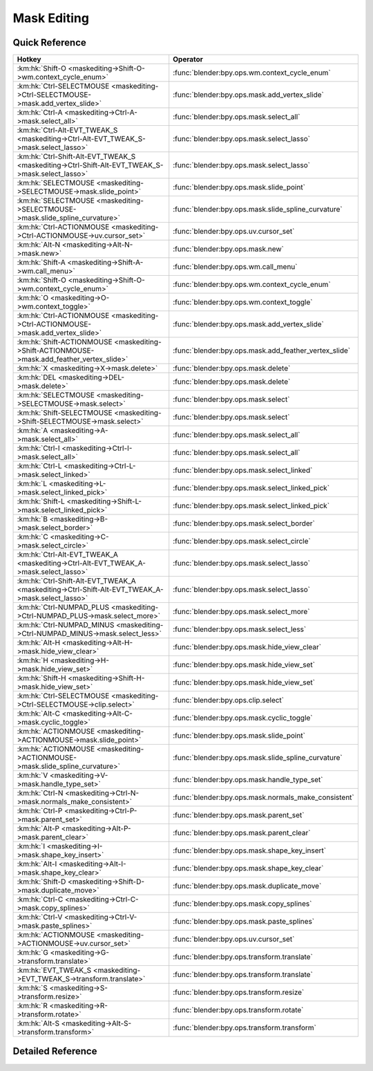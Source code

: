 ************
Mask Editing
************

.. km:module:: maskediting


---------------
Quick Reference
---------------

+-------------------------------------------------------------------------------------------------+------------------------------------------------------+
|Hotkey                                                                                           |Operator                                              |
+=================================================================================================+======================================================+
|:km:hk:`Shift-O <maskediting->Shift-O->wm.context_cycle_enum>`                                   |:func:`blender:bpy.ops.wm.context_cycle_enum`         |
+-------------------------------------------------------------------------------------------------+------------------------------------------------------+
|:km:hk:`Ctrl-SELECTMOUSE <maskediting->Ctrl-SELECTMOUSE->mask.add_vertex_slide>`                 |:func:`blender:bpy.ops.mask.add_vertex_slide`         |
+-------------------------------------------------------------------------------------------------+------------------------------------------------------+
|:km:hk:`Ctrl-A <maskediting->Ctrl-A->mask.select_all>`                                           |:func:`blender:bpy.ops.mask.select_all`               |
+-------------------------------------------------------------------------------------------------+------------------------------------------------------+
|:km:hk:`Ctrl-Alt-EVT_TWEAK_S <maskediting->Ctrl-Alt-EVT_TWEAK_S->mask.select_lasso>`             |:func:`blender:bpy.ops.mask.select_lasso`             |
+-------------------------------------------------------------------------------------------------+------------------------------------------------------+
|:km:hk:`Ctrl-Shift-Alt-EVT_TWEAK_S <maskediting->Ctrl-Shift-Alt-EVT_TWEAK_S->mask.select_lasso>` |:func:`blender:bpy.ops.mask.select_lasso`             |
+-------------------------------------------------------------------------------------------------+------------------------------------------------------+
|:km:hk:`SELECTMOUSE <maskediting->SELECTMOUSE->mask.slide_point>`                                |:func:`blender:bpy.ops.mask.slide_point`              |
+-------------------------------------------------------------------------------------------------+------------------------------------------------------+
|:km:hk:`SELECTMOUSE <maskediting->SELECTMOUSE->mask.slide_spline_curvature>`                     |:func:`blender:bpy.ops.mask.slide_spline_curvature`   |
+-------------------------------------------------------------------------------------------------+------------------------------------------------------+
|:km:hk:`Ctrl-ACTIONMOUSE <maskediting->Ctrl-ACTIONMOUSE->uv.cursor_set>`                         |:func:`blender:bpy.ops.uv.cursor_set`                 |
+-------------------------------------------------------------------------------------------------+------------------------------------------------------+
|:km:hk:`Alt-N <maskediting->Alt-N->mask.new>`                                                    |:func:`blender:bpy.ops.mask.new`                      |
+-------------------------------------------------------------------------------------------------+------------------------------------------------------+
|:km:hk:`Shift-A <maskediting->Shift-A->wm.call_menu>`                                            |:func:`blender:bpy.ops.wm.call_menu`                  |
+-------------------------------------------------------------------------------------------------+------------------------------------------------------+
|:km:hk:`Shift-O <maskediting->Shift-O->wm.context_cycle_enum>`                                   |:func:`blender:bpy.ops.wm.context_cycle_enum`         |
+-------------------------------------------------------------------------------------------------+------------------------------------------------------+
|:km:hk:`O <maskediting->O->wm.context_toggle>`                                                   |:func:`blender:bpy.ops.wm.context_toggle`             |
+-------------------------------------------------------------------------------------------------+------------------------------------------------------+
|:km:hk:`Ctrl-ACTIONMOUSE <maskediting->Ctrl-ACTIONMOUSE->mask.add_vertex_slide>`                 |:func:`blender:bpy.ops.mask.add_vertex_slide`         |
+-------------------------------------------------------------------------------------------------+------------------------------------------------------+
|:km:hk:`Shift-ACTIONMOUSE <maskediting->Shift-ACTIONMOUSE->mask.add_feather_vertex_slide>`       |:func:`blender:bpy.ops.mask.add_feather_vertex_slide` |
+-------------------------------------------------------------------------------------------------+------------------------------------------------------+
|:km:hk:`X <maskediting->X->mask.delete>`                                                         |:func:`blender:bpy.ops.mask.delete`                   |
+-------------------------------------------------------------------------------------------------+------------------------------------------------------+
|:km:hk:`DEL <maskediting->DEL->mask.delete>`                                                     |:func:`blender:bpy.ops.mask.delete`                   |
+-------------------------------------------------------------------------------------------------+------------------------------------------------------+
|:km:hk:`SELECTMOUSE <maskediting->SELECTMOUSE->mask.select>`                                     |:func:`blender:bpy.ops.mask.select`                   |
+-------------------------------------------------------------------------------------------------+------------------------------------------------------+
|:km:hk:`Shift-SELECTMOUSE <maskediting->Shift-SELECTMOUSE->mask.select>`                         |:func:`blender:bpy.ops.mask.select`                   |
+-------------------------------------------------------------------------------------------------+------------------------------------------------------+
|:km:hk:`A <maskediting->A->mask.select_all>`                                                     |:func:`blender:bpy.ops.mask.select_all`               |
+-------------------------------------------------------------------------------------------------+------------------------------------------------------+
|:km:hk:`Ctrl-I <maskediting->Ctrl-I->mask.select_all>`                                           |:func:`blender:bpy.ops.mask.select_all`               |
+-------------------------------------------------------------------------------------------------+------------------------------------------------------+
|:km:hk:`Ctrl-L <maskediting->Ctrl-L->mask.select_linked>`                                        |:func:`blender:bpy.ops.mask.select_linked`            |
+-------------------------------------------------------------------------------------------------+------------------------------------------------------+
|:km:hk:`L <maskediting->L->mask.select_linked_pick>`                                             |:func:`blender:bpy.ops.mask.select_linked_pick`       |
+-------------------------------------------------------------------------------------------------+------------------------------------------------------+
|:km:hk:`Shift-L <maskediting->Shift-L->mask.select_linked_pick>`                                 |:func:`blender:bpy.ops.mask.select_linked_pick`       |
+-------------------------------------------------------------------------------------------------+------------------------------------------------------+
|:km:hk:`B <maskediting->B->mask.select_border>`                                                  |:func:`blender:bpy.ops.mask.select_border`            |
+-------------------------------------------------------------------------------------------------+------------------------------------------------------+
|:km:hk:`C <maskediting->C->mask.select_circle>`                                                  |:func:`blender:bpy.ops.mask.select_circle`            |
+-------------------------------------------------------------------------------------------------+------------------------------------------------------+
|:km:hk:`Ctrl-Alt-EVT_TWEAK_A <maskediting->Ctrl-Alt-EVT_TWEAK_A->mask.select_lasso>`             |:func:`blender:bpy.ops.mask.select_lasso`             |
+-------------------------------------------------------------------------------------------------+------------------------------------------------------+
|:km:hk:`Ctrl-Shift-Alt-EVT_TWEAK_A <maskediting->Ctrl-Shift-Alt-EVT_TWEAK_A->mask.select_lasso>` |:func:`blender:bpy.ops.mask.select_lasso`             |
+-------------------------------------------------------------------------------------------------+------------------------------------------------------+
|:km:hk:`Ctrl-NUMPAD_PLUS <maskediting->Ctrl-NUMPAD_PLUS->mask.select_more>`                      |:func:`blender:bpy.ops.mask.select_more`              |
+-------------------------------------------------------------------------------------------------+------------------------------------------------------+
|:km:hk:`Ctrl-NUMPAD_MINUS <maskediting->Ctrl-NUMPAD_MINUS->mask.select_less>`                    |:func:`blender:bpy.ops.mask.select_less`              |
+-------------------------------------------------------------------------------------------------+------------------------------------------------------+
|:km:hk:`Alt-H <maskediting->Alt-H->mask.hide_view_clear>`                                        |:func:`blender:bpy.ops.mask.hide_view_clear`          |
+-------------------------------------------------------------------------------------------------+------------------------------------------------------+
|:km:hk:`H <maskediting->H->mask.hide_view_set>`                                                  |:func:`blender:bpy.ops.mask.hide_view_set`            |
+-------------------------------------------------------------------------------------------------+------------------------------------------------------+
|:km:hk:`Shift-H <maskediting->Shift-H->mask.hide_view_set>`                                      |:func:`blender:bpy.ops.mask.hide_view_set`            |
+-------------------------------------------------------------------------------------------------+------------------------------------------------------+
|:km:hk:`Ctrl-SELECTMOUSE <maskediting->Ctrl-SELECTMOUSE->clip.select>`                           |:func:`blender:bpy.ops.clip.select`                   |
+-------------------------------------------------------------------------------------------------+------------------------------------------------------+
|:km:hk:`Alt-C <maskediting->Alt-C->mask.cyclic_toggle>`                                          |:func:`blender:bpy.ops.mask.cyclic_toggle`            |
+-------------------------------------------------------------------------------------------------+------------------------------------------------------+
|:km:hk:`ACTIONMOUSE <maskediting->ACTIONMOUSE->mask.slide_point>`                                |:func:`blender:bpy.ops.mask.slide_point`              |
+-------------------------------------------------------------------------------------------------+------------------------------------------------------+
|:km:hk:`ACTIONMOUSE <maskediting->ACTIONMOUSE->mask.slide_spline_curvature>`                     |:func:`blender:bpy.ops.mask.slide_spline_curvature`   |
+-------------------------------------------------------------------------------------------------+------------------------------------------------------+
|:km:hk:`V <maskediting->V->mask.handle_type_set>`                                                |:func:`blender:bpy.ops.mask.handle_type_set`          |
+-------------------------------------------------------------------------------------------------+------------------------------------------------------+
|:km:hk:`Ctrl-N <maskediting->Ctrl-N->mask.normals_make_consistent>`                              |:func:`blender:bpy.ops.mask.normals_make_consistent`  |
+-------------------------------------------------------------------------------------------------+------------------------------------------------------+
|:km:hk:`Ctrl-P <maskediting->Ctrl-P->mask.parent_set>`                                           |:func:`blender:bpy.ops.mask.parent_set`               |
+-------------------------------------------------------------------------------------------------+------------------------------------------------------+
|:km:hk:`Alt-P <maskediting->Alt-P->mask.parent_clear>`                                           |:func:`blender:bpy.ops.mask.parent_clear`             |
+-------------------------------------------------------------------------------------------------+------------------------------------------------------+
|:km:hk:`I <maskediting->I->mask.shape_key_insert>`                                               |:func:`blender:bpy.ops.mask.shape_key_insert`         |
+-------------------------------------------------------------------------------------------------+------------------------------------------------------+
|:km:hk:`Alt-I <maskediting->Alt-I->mask.shape_key_clear>`                                        |:func:`blender:bpy.ops.mask.shape_key_clear`          |
+-------------------------------------------------------------------------------------------------+------------------------------------------------------+
|:km:hk:`Shift-D <maskediting->Shift-D->mask.duplicate_move>`                                     |:func:`blender:bpy.ops.mask.duplicate_move`           |
+-------------------------------------------------------------------------------------------------+------------------------------------------------------+
|:km:hk:`Ctrl-C <maskediting->Ctrl-C->mask.copy_splines>`                                         |:func:`blender:bpy.ops.mask.copy_splines`             |
+-------------------------------------------------------------------------------------------------+------------------------------------------------------+
|:km:hk:`Ctrl-V <maskediting->Ctrl-V->mask.paste_splines>`                                        |:func:`blender:bpy.ops.mask.paste_splines`            |
+-------------------------------------------------------------------------------------------------+------------------------------------------------------+
|:km:hk:`ACTIONMOUSE <maskediting->ACTIONMOUSE->uv.cursor_set>`                                   |:func:`blender:bpy.ops.uv.cursor_set`                 |
+-------------------------------------------------------------------------------------------------+------------------------------------------------------+
|:km:hk:`G <maskediting->G->transform.translate>`                                                 |:func:`blender:bpy.ops.transform.translate`           |
+-------------------------------------------------------------------------------------------------+------------------------------------------------------+
|:km:hk:`EVT_TWEAK_S <maskediting->EVT_TWEAK_S->transform.translate>`                             |:func:`blender:bpy.ops.transform.translate`           |
+-------------------------------------------------------------------------------------------------+------------------------------------------------------+
|:km:hk:`S <maskediting->S->transform.resize>`                                                    |:func:`blender:bpy.ops.transform.resize`              |
+-------------------------------------------------------------------------------------------------+------------------------------------------------------+
|:km:hk:`R <maskediting->R->transform.rotate>`                                                    |:func:`blender:bpy.ops.transform.rotate`              |
+-------------------------------------------------------------------------------------------------+------------------------------------------------------+
|:km:hk:`Alt-S <maskediting->Alt-S->transform.transform>`                                         |:func:`blender:bpy.ops.transform.transform`           |
+-------------------------------------------------------------------------------------------------+------------------------------------------------------+


------------------
Detailed Reference
------------------

.. km:hotkey:: Shift-O -> wm.context_cycle_enum

   Context Enum Cycle

   bpy.ops.wm.context_cycle_enum(data_path="", reverse=False, wrap=False)
   
   
   +-------------------+----------------------------------------+
   |Properties:        |Values:                                 |
   +===================+========================================+
   |Context Attributes |tool_settings.proportional_edit_falloff |
   +-------------------+----------------------------------------+
   
   
.. km:hotkey:: Ctrl-SELECTMOUSE -> mask.add_vertex_slide

   Add Vertex and Slide

   bpy.ops.mask.add_vertex_slide(MASK_OT_add_vertex={"location":(0, 0)}, MASK_OT_slide_point={"slide_feather":False, "is_new_point":False})
   
   
   +------------+--------+
   |Properties: |Values: |
   +============+========+
   |Add Vertex  |N/A     |
   +------------+--------+
   |Slide Point |N/A     |
   +------------+--------+
   
   
.. km:hotkey:: Ctrl-A -> mask.select_all

   (De)select All

   bpy.ops.mask.select_all(action='TOGGLE')
   
   
   +------------+--------+
   |Properties: |Values: |
   +============+========+
   |Action      |TOGGLE  |
   +------------+--------+
   
   
.. km:hotkey:: Ctrl-Alt-EVT_TWEAK_S -> mask.select_lasso

   Lasso Select

   bpy.ops.mask.select_lasso(path=[], deselect=False, extend=True)
   
   
   +------------+--------+
   |Properties: |Values: |
   +============+========+
   |Deselect    |False   |
   +------------+--------+
   
   
.. km:hotkey:: Ctrl-Shift-Alt-EVT_TWEAK_S -> mask.select_lasso

   Lasso Select

   bpy.ops.mask.select_lasso(path=[], deselect=False, extend=True)
   
   
   +------------+--------+
   |Properties: |Values: |
   +============+========+
   |Deselect    |True    |
   +------------+--------+
   
   
.. km:hotkey:: SELECTMOUSE -> mask.slide_spline_curvature

   Slide Spline Curvature

   bpy.ops.mask.slide_spline_curvature()
   
   
.. km:hotkey:: Ctrl-ACTIONMOUSE -> uv.cursor_set

   Set 2D Cursor

   bpy.ops.uv.cursor_set(location=(0, 0))
   
   
.. km:hotkey:: Alt-N -> mask.new

   New Mask

   bpy.ops.mask.new(name="")
   
   
.. km:hotkey:: Shift-A -> wm.call_menu

   Call Menu

   bpy.ops.wm.call_menu(name="")
   
   
   +------------+------------+
   |Properties: |Values:     |
   +============+============+
   |Name        |MASK_MT_add |
   +------------+------------+
   
   
.. km:hotkey:: Shift-O -> wm.context_cycle_enum

   Context Enum Cycle

   bpy.ops.wm.context_cycle_enum(data_path="", reverse=False, wrap=False)
   
   
   +-------------------+----------------------------------------+
   |Properties:        |Values:                                 |
   +===================+========================================+
   |Context Attributes |tool_settings.proportional_edit_falloff |
   +-------------------+----------------------------------------+
   |Wrap               |True                                    |
   +-------------------+----------------------------------------+
   
   
.. km:hotkey:: O -> wm.context_toggle

   Context Toggle

   bpy.ops.wm.context_toggle(data_path="")
   
   
   +-------------------+-----------------------------------------+
   |Properties:        |Values:                                  |
   +===================+=========================================+
   |Context Attributes |tool_settings.use_proportional_edit_mask |
   +-------------------+-----------------------------------------+
   
   
.. km:hotkey:: Ctrl-ACTIONMOUSE -> mask.add_vertex_slide

   Add Vertex and Slide

   bpy.ops.mask.add_vertex_slide(MASK_OT_add_vertex={"location":(0, 0)}, MASK_OT_slide_point={"slide_feather":False, "is_new_point":False})
   
   
   +------------+--------+
   |Properties: |Values: |
   +============+========+
   |Add Vertex  |N/A     |
   +------------+--------+
   |Slide Point |N/A     |
   +------------+--------+
   
   
.. km:hotkey:: Shift-ACTIONMOUSE -> mask.add_feather_vertex_slide

   Add Feather Vertex and Slide

   bpy.ops.mask.add_feather_vertex_slide(MASK_OT_add_feather_vertex={"location":(0, 0)}, MASK_OT_slide_point={"slide_feather":False, "is_new_point":False})
   
   
   +-------------------+--------+
   |Properties:        |Values: |
   +===================+========+
   |Add Feather Vertex |N/A     |
   +-------------------+--------+
   |Slide Point        |N/A     |
   +-------------------+--------+
   
   
.. km:hotkey:: X -> mask.delete

   Delete

   bpy.ops.mask.delete()
   
   
.. km:hotkey:: DEL -> mask.delete

   Delete

   bpy.ops.mask.delete()
   
   
.. km:hotkey:: SELECTMOUSE -> mask.select

   Select

   bpy.ops.mask.select(extend=False, deselect=False, toggle=False, location=(0, 0))
   
   
   +-----------------+--------+
   |Properties:      |Values: |
   +=================+========+
   |Extend           |False   |
   +-----------------+--------+
   |Deselect         |False   |
   +-----------------+--------+
   |Toggle Selection |False   |
   +-----------------+--------+
   
   
.. km:hotkey:: Shift-SELECTMOUSE -> mask.select

   Select

   bpy.ops.mask.select(extend=False, deselect=False, toggle=False, location=(0, 0))
   
   
   +-----------------+--------+
   |Properties:      |Values: |
   +=================+========+
   |Extend           |False   |
   +-----------------+--------+
   |Deselect         |False   |
   +-----------------+--------+
   |Toggle Selection |True    |
   +-----------------+--------+
   
   
.. km:hotkey:: A -> mask.select_all

   (De)select All

   bpy.ops.mask.select_all(action='TOGGLE')
   
   
   +------------+--------+
   |Properties: |Values: |
   +============+========+
   |Action      |TOGGLE  |
   +------------+--------+
   
   
.. km:hotkey:: Ctrl-I -> mask.select_all

   (De)select All

   bpy.ops.mask.select_all(action='TOGGLE')
   
   
   +------------+--------+
   |Properties: |Values: |
   +============+========+
   |Action      |INVERT  |
   +------------+--------+
   
   
.. km:hotkey:: Ctrl-L -> mask.select_linked

   Select Linked All

   bpy.ops.mask.select_linked()
   
   
.. km:hotkey:: L -> mask.select_linked_pick

   Select Linked

   bpy.ops.mask.select_linked_pick(deselect=False)
   
   
   +------------+--------+
   |Properties: |Values: |
   +============+========+
   |Deselect    |False   |
   +------------+--------+
   
   
.. km:hotkey:: Shift-L -> mask.select_linked_pick

   Select Linked

   bpy.ops.mask.select_linked_pick(deselect=False)
   
   
   +------------+--------+
   |Properties: |Values: |
   +============+========+
   |Deselect    |True    |
   +------------+--------+
   
   
.. km:hotkey:: B -> mask.select_border

   Border Select

   bpy.ops.mask.select_border(gesture_mode=0, xmin=0, xmax=0, ymin=0, ymax=0, extend=True)
   
   
.. km:hotkey:: C -> mask.select_circle

   Circle Select

   bpy.ops.mask.select_circle(x=0, y=0, radius=1, gesture_mode=0)
   
   
.. km:hotkey:: Ctrl-Alt-EVT_TWEAK_A -> mask.select_lasso

   Lasso Select

   bpy.ops.mask.select_lasso(path=[], deselect=False, extend=True)
   
   
   +------------+--------+
   |Properties: |Values: |
   +============+========+
   |Deselect    |False   |
   +------------+--------+
   
   
.. km:hotkey:: Ctrl-Shift-Alt-EVT_TWEAK_A -> mask.select_lasso

   Lasso Select

   bpy.ops.mask.select_lasso(path=[], deselect=False, extend=True)
   
   
   +------------+--------+
   |Properties: |Values: |
   +============+========+
   |Deselect    |True    |
   +------------+--------+
   
   
.. km:hotkey:: Ctrl-NUMPAD_PLUS -> mask.select_more

   Select More

   bpy.ops.mask.select_more()
   
   
.. km:hotkey:: Ctrl-NUMPAD_MINUS -> mask.select_less

   Select Less

   bpy.ops.mask.select_less()
   
   
.. km:hotkey:: Alt-H -> mask.hide_view_clear

   Clear Restrict View

   bpy.ops.mask.hide_view_clear()
   
   
.. km:hotkey:: H -> mask.hide_view_set

   Set Restrict View

   bpy.ops.mask.hide_view_set(unselected=False)
   
   
   +------------+--------+
   |Properties: |Values: |
   +============+========+
   |Unselected  |False   |
   +------------+--------+
   
   
.. km:hotkey:: Shift-H -> mask.hide_view_set

   Set Restrict View

   bpy.ops.mask.hide_view_set(unselected=False)
   
   
   +------------+--------+
   |Properties: |Values: |
   +============+========+
   |Unselected  |True    |
   +------------+--------+
   
   
.. km:hotkey:: Ctrl-SELECTMOUSE -> clip.select

   Select

   bpy.ops.clip.select(extend=False, location=(0, 0))
   
   
   +------------+--------+
   |Properties: |Values: |
   +============+========+
   |Extend      |False   |
   +------------+--------+
   
   
.. km:hotkey:: Alt-C -> mask.cyclic_toggle

   Toggle Cyclic

   bpy.ops.mask.cyclic_toggle()
   
   
.. km:hotkey:: ACTIONMOUSE -> mask.slide_point

   Slide Point

   bpy.ops.mask.slide_point(slide_feather=False, is_new_point=False)
   
   
.. km:hotkey:: ACTIONMOUSE -> mask.slide_spline_curvature

   Slide Spline Curvature

   bpy.ops.mask.slide_spline_curvature()
   
   
.. km:hotkey:: V -> mask.handle_type_set

   Set Handle Type

   bpy.ops.mask.handle_type_set(type='AUTO')
   
   
.. km:hotkey:: Ctrl-N -> mask.normals_make_consistent

   Recalc Normals

   bpy.ops.mask.normals_make_consistent()
   
   
.. km:hotkey:: Ctrl-P -> mask.parent_set

   Make Parent

   bpy.ops.mask.parent_set()
   
   
.. km:hotkey:: Alt-P -> mask.parent_clear

   Clear Parent

   bpy.ops.mask.parent_clear()
   
   
.. km:hotkey:: I -> mask.shape_key_insert

   Insert Shape Key

   bpy.ops.mask.shape_key_insert()
   
   
.. km:hotkey:: Alt-I -> mask.shape_key_clear

   Clear Shape Key

   bpy.ops.mask.shape_key_clear()
   
   
.. km:hotkey:: Shift-D -> mask.duplicate_move

   Add Duplicate

   bpy.ops.mask.duplicate_move(MASK_OT_duplicate={}, TRANSFORM_OT_translate={"value":(0, 0, 0), "constraint_axis":(False, False, False), "constraint_orientation":'GLOBAL', "mirror":False, "proportional":'DISABLED', "proportional_edit_falloff":'SMOOTH', "proportional_size":1, "snap":False, "snap_target":'CLOSEST', "snap_point":(0, 0, 0), "snap_align":False, "snap_normal":(0, 0, 0), "gpencil_strokes":False, "texture_space":False, "remove_on_cancel":False, "release_confirm":False})
   
   
   +---------------+--------+
   |Properties:    |Values: |
   +===============+========+
   |Duplicate Mask |N/A     |
   +---------------+--------+
   |Translate      |N/A     |
   +---------------+--------+
   
   
.. km:hotkey:: Ctrl-C -> mask.copy_splines

   Copy Splines

   bpy.ops.mask.copy_splines()
   
   
.. km:hotkey:: Ctrl-V -> mask.paste_splines

   Paste Splines

   bpy.ops.mask.paste_splines()
   
   
.. km:hotkey:: ACTIONMOUSE -> uv.cursor_set

   Set 2D Cursor

   bpy.ops.uv.cursor_set(location=(0, 0))
   
   
.. km:hotkey:: G -> transform.translate

   Translate

   bpy.ops.transform.translate(value=(0, 0, 0), constraint_axis=(False, False, False), constraint_orientation='GLOBAL', mirror=False, proportional='DISABLED', proportional_edit_falloff='SMOOTH', proportional_size=1, snap=False, snap_target='CLOSEST', snap_point=(0, 0, 0), snap_align=False, snap_normal=(0, 0, 0), gpencil_strokes=False, texture_space=False, remove_on_cancel=False, release_confirm=False)
   
   
.. km:hotkey:: EVT_TWEAK_S -> transform.translate

   Translate

   bpy.ops.transform.translate(value=(0, 0, 0), constraint_axis=(False, False, False), constraint_orientation='GLOBAL', mirror=False, proportional='DISABLED', proportional_edit_falloff='SMOOTH', proportional_size=1, snap=False, snap_target='CLOSEST', snap_point=(0, 0, 0), snap_align=False, snap_normal=(0, 0, 0), gpencil_strokes=False, texture_space=False, remove_on_cancel=False, release_confirm=False)
   
   
.. km:hotkey:: S -> transform.resize

   Resize

   bpy.ops.transform.resize(value=(1, 1, 1), constraint_axis=(False, False, False), constraint_orientation='GLOBAL', mirror=False, proportional='DISABLED', proportional_edit_falloff='SMOOTH', proportional_size=1, snap=False, snap_target='CLOSEST', snap_point=(0, 0, 0), snap_align=False, snap_normal=(0, 0, 0), gpencil_strokes=False, texture_space=False, remove_on_cancel=False, release_confirm=False)
   
   
.. km:hotkey:: R -> transform.rotate

   Rotate

   bpy.ops.transform.rotate(value=0, axis=(0, 0, 0), constraint_axis=(False, False, False), constraint_orientation='GLOBAL', mirror=False, proportional='DISABLED', proportional_edit_falloff='SMOOTH', proportional_size=1, snap=False, snap_target='CLOSEST', snap_point=(0, 0, 0), snap_align=False, snap_normal=(0, 0, 0), gpencil_strokes=False, release_confirm=False)
   
   
.. km:hotkey:: Alt-S -> transform.transform

   Transform

   bpy.ops.transform.transform(mode='TRANSLATION', value=(0, 0, 0, 0), axis=(0, 0, 0), constraint_axis=(False, False, False), constraint_orientation='GLOBAL', mirror=False, proportional='DISABLED', proportional_edit_falloff='SMOOTH', proportional_size=1, snap=False, snap_target='CLOSEST', snap_point=(0, 0, 0), snap_align=False, snap_normal=(0, 0, 0), gpencil_strokes=False, release_confirm=False)
   
   
   +------------+------------------+
   |Properties: |Values:           |
   +============+==================+
   |Mode        |MASK_SHRINKFATTEN |
   +------------+------------------+
   
   
